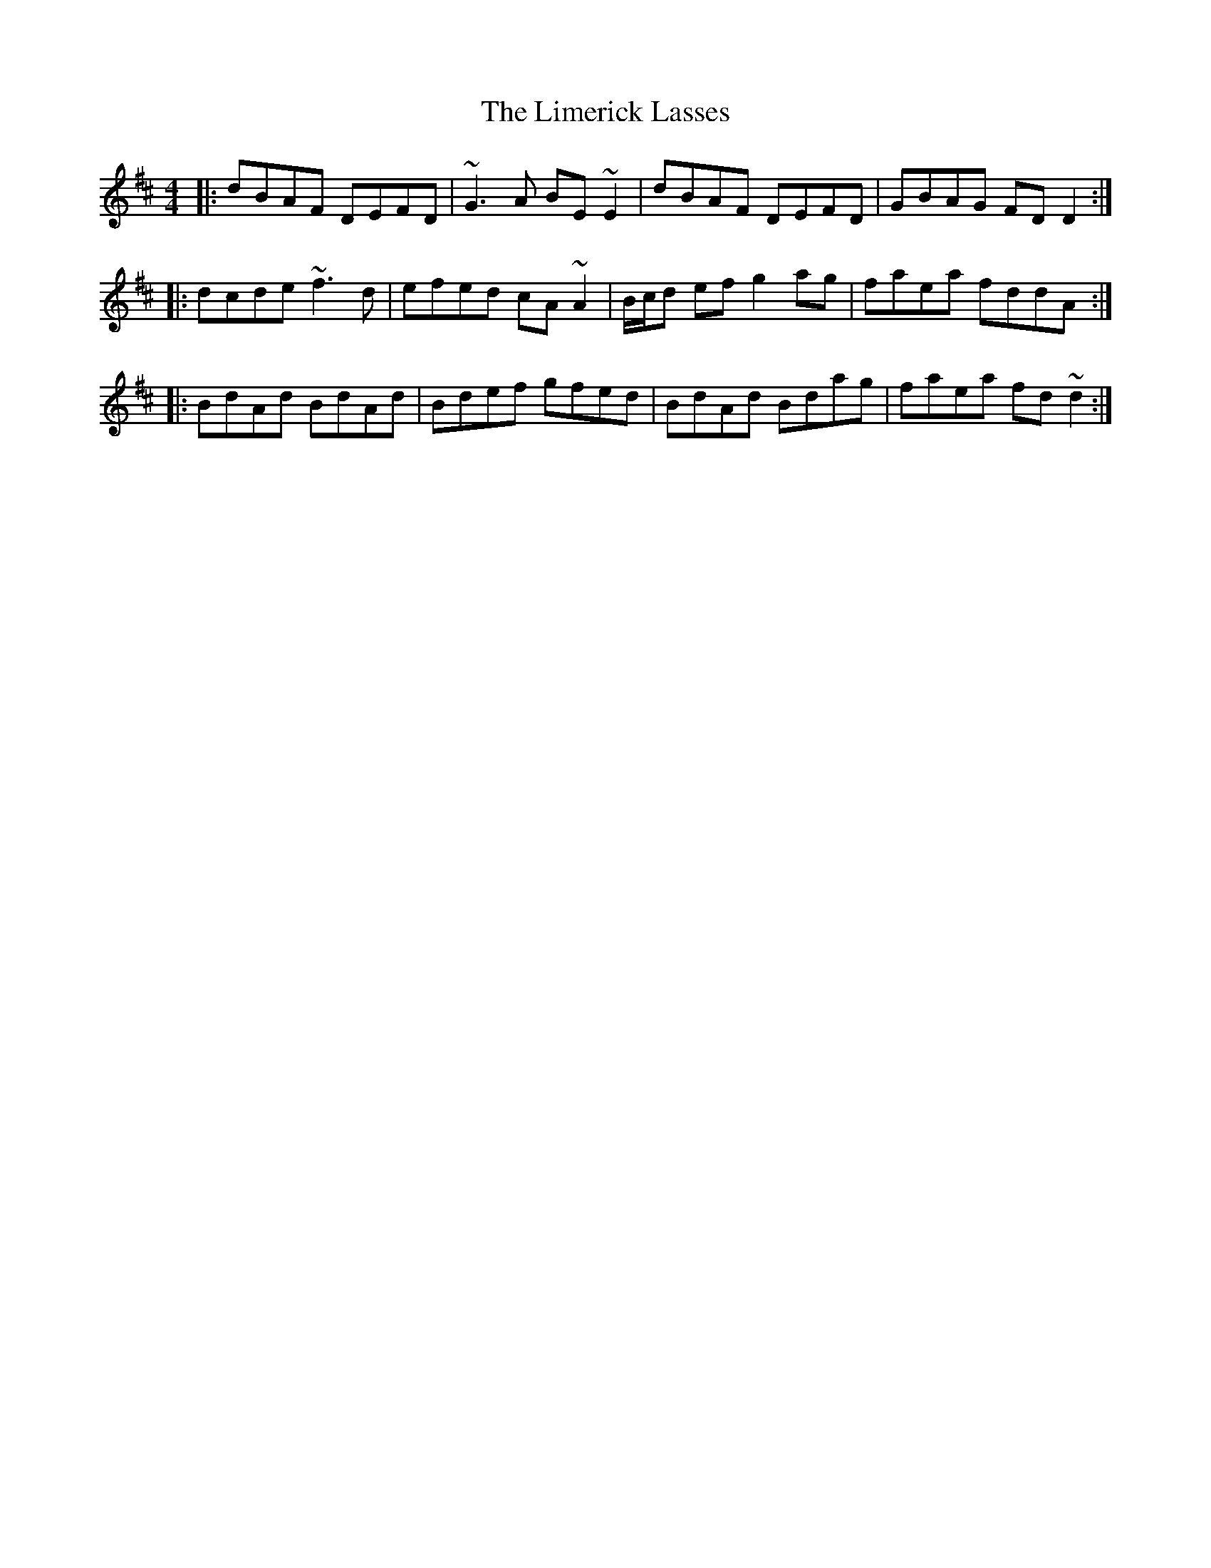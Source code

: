 X: 23639
T: Limerick Lasses, The
R: reel
M: 4/4
K: Dmajor
|:dBAF DEFD|~G3A BE~E2|dBAF DEFD|GBAG FDD2:|
|:dcde ~f3d|efed cA~A2|B/c/d ef g2ag|faea fddA:|
|:BdAd BdAd|Bdef gfed|BdAd Bdag|faea fd~d2:|

